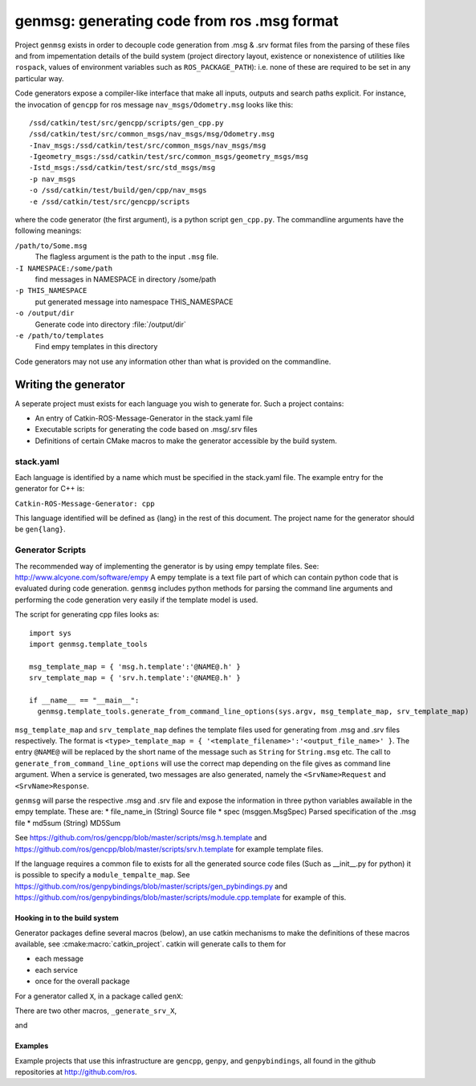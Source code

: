 genmsg:  generating code from ros .msg format
=============================================

Project ``genmsg`` exists in order to decouple code generation from
.msg & .srv format files from the parsing of these files and from
impementation details of the build system (project directory layout,
existence or nonexistence of utilities like ``rospack``, values of
environment variables such as ``ROS_PACKAGE_PATH``): i.e. none of
these are required to be set in any particular way.

Code generators expose a compiler-like interface that make all inputs,
outputs and search paths explicit.  For instance, the invocation of
``gencpp`` for ros message ``nav_msgs/Odometry.msg`` looks like this::

  /ssd/catkin/test/src/gencpp/scripts/gen_cpp.py
  /ssd/catkin/test/src/common_msgs/nav_msgs/msg/Odometry.msg
  -Inav_msgs:/ssd/catkin/test/src/common_msgs/nav_msgs/msg
  -Igeometry_msgs:/ssd/catkin/test/src/common_msgs/geometry_msgs/msg
  -Istd_msgs:/ssd/catkin/test/src/std_msgs/msg
  -p nav_msgs
  -o /ssd/catkin/test/build/gen/cpp/nav_msgs
  -e /ssd/catkin/test/src/gencpp/scripts

where the code generator (the first argument), is a python script
``gen_cpp.py``.  The commandline arguments have the following
meanings:

``/path/to/Some.msg``
     The flagless argument is the path to the
     input ``.msg`` file.

``-I NAMESPACE:/some/path``
     find messages in NAMESPACE in directory /some/path

``-p THIS_NAMESPACE``
     put generated message into namespace THIS_NAMESPACE

``-o /output/dir``
     Generate code into directory :file:`/output/dir`

``-e /path/to/templates``
     Find empy templates in this directory


Code generators may not use any information other than what is
provided on the commandline.


Writing the generator
---------------------

A seperate project must exists for each language you wish to generate for.
Such a project contains:

* An entry of Catkin-ROS-Message-Generator in the stack.yaml file
* Executable scripts for generating the code based on .msg/.srv files
* Definitions of certain CMake macros to make the generator accessible by the build system.

stack.yaml
~~~~~~~~~~
Each language is identified by a name which must be specified in the stack.yaml file.
The example entry for the generator for C++ is:

``Catkin-ROS-Message-Generator: cpp``

This language identified will be defined as {lang} in the rest of this document.
The project name for the generator should be ``gen{lang}``.

Generator Scripts
~~~~~~~~~~~~~~~~~~
The recommended way of implementing the generator is by using empy template files. See: http://www.alcyone.com/software/empy
A empy template is a text file part of which can contain python code that is evaluated during code generation.
``genmsg`` includes python methods for parsing the command line arguments and performing the code generation very easily if the template model is used.

The script for generating cpp files looks as::

  import sys
  import genmsg.template_tools

  msg_template_map = { 'msg.h.template':'@NAME@.h' }
  srv_template_map = { 'srv.h.template':'@NAME@.h' }

  if __name__ == "__main__":
    genmsg.template_tools.generate_from_command_line_options(sys.argv, msg_template_map, srv_template_map)

``msg_template_map`` and ``srv_template_map`` defines the template files used for generating from .msg and .srv files respectively.
The format is ``<type>_template_map = { '<template_filename>':'<output_file_name>' }``.
The entry ``@NAME@`` will be replaced by the short name of the message such as ``String`` for ``String.msg`` etc.
The call to ``generate_from_command_line_options`` will use the correct map depending on the file gives as command line argument.
When a service is generated, two messages are also generated, namely the ``<SrvName>Request`` and ``<SrvName>Response``.

``genmsg`` will parse the respective .msg and .srv file and expose the information in three python variables awailable in the empy template.
These are:
* file_name_in (String) Source file
* spec (msggen.MsgSpec) Parsed specification of the .msg file
* md5sum (String) MD5Sum

See https://github.com/ros/gencpp/blob/master/scripts/msg.h.template and https://github.com/ros/gencpp/blob/master/scripts/srv.h.template for example template files.

If the language requires a common file to exists for all the generated source code files (Such as __init__.py for python) it is possible to specify a ``module_tempalte_map``.
See https://github.com/ros/genpybindings/blob/master/scripts/gen_pybindings.py and https://github.com/ros/genpybindings/blob/master/scripts/module.cpp.template for example of this.

Hooking in to the build system
^^^^^^^^^^^^^^^^^^^^^^^^^^^^^^

Generator packages define several macros (below), an use catkin
mechanisms to make the definitions of these macros available, see
:cmake:macro:`catkin_project`.  catkin will generate
calls to them for

* each message
* each service
* once for the overall package

For a generator called ``X``, in a package called ``genX``:

.. cmake:macro:: _generate_msg_X(PACKAGE MESSAGE IFLAGS MSG_DEPS OUTDIR)

   :param PACKAGE: name of package that the generated message MESSAGE
                   is found in.
   :param MESSAGE: full path to ``.msg`` file
   :param IFLAGS: a list of flags in ``-I<package>:/path`` format
   :param MSG_DEPS: a list of ``.msg`` files on which this message depends
   :param OUTDIR: destination directory for generated files

There are two other macros, ``_generate_srv_X``,

.. cmake:macro:: _generate_srv_X(PACKAGE SERVICE IFLAGS MSG_DEPS OUTDIR)

   :param PACKAGE: name of package that the generated message MESSAGE
                   is found in.

   :param SERVICE: full path to ``.srv`` file

   :param IFLAGS: a list of flags in ``-I<package>:/path`` format

   :param MSG_DEPS: a list of ``.msg`` files on which this message
          depends

   :param OUTDIR: destination directory for generated files

and

.. cmake:macro:: _generate_module_X(PACKAGE OUTDIR GENERATED_FILES)

   :param PACKAGE:  name of package

   :param OUTDIR:  destination directory

   :param GENERATED_FILES: Files that were generated (from messages
                           and services) for this package.  Usually
                           used to pass to the ``DEPENDS`` option of
                           cmake's ``add_custom_command()``

   Generate any "module" code necessary, e.g. ``__init__.py`` for
   python or ``module.cpp`` for boost.python bindings.



Examples
^^^^^^^^

Example projects that use this infrastructure are ``gencpp``,
``genpy``, and ``genpybindings``, all found in the github repositories
at http://github.com/ros.

